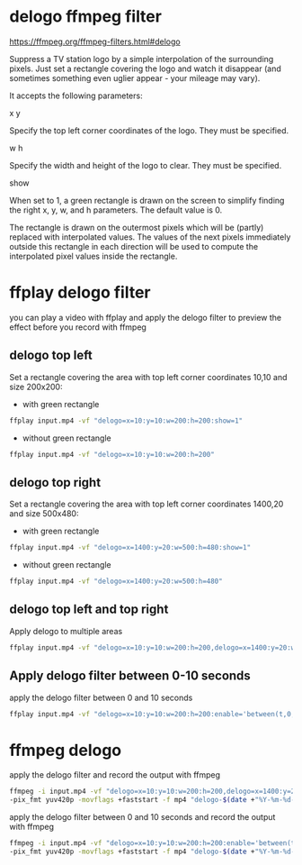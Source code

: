 #+STARTUP: content
* delogo ffmpeg filter

[[https://ffmpeg.org/ffmpeg-filters.html#delogo]]

Suppress a TV station logo by a simple interpolation of the surrounding pixels.
Just set a rectangle covering the logo and watch it disappear (and sometimes something even uglier appear - your mileage may vary).

It accepts the following parameters:

x
y


Specify the top left corner coordinates of the logo. They must be specified.

w
h

Specify the width and height of the logo to clear. They must be specified.

show

When set to 1, a green rectangle is drawn on the screen to simplify finding the right x, y, w, and h parameters. The default value is 0.

The rectangle is drawn on the outermost pixels which will be (partly) replaced with interpolated values. The values of the next pixels immediately outside this rectangle in each direction will be used to compute the interpolated pixel values inside the rectangle.

* ffplay delogo filter

you can play a video with ffplay and apply the delogo filter to preview the effect before you record with ffmpeg

** delogo top left

Set a rectangle covering the area with top left corner coordinates 10,10 and size 200x200:

+ with green rectangle

#+begin_src sh
ffplay input.mp4 -vf "delogo=x=10:y=10:w=200:h=200:show=1"
#+end_src

+ without green rectangle

#+begin_src sh
ffplay input.mp4 -vf "delogo=x=10:y=10:w=200:h=200"
#+end_src

** delogo top right

Set a rectangle covering the area with top left corner coordinates 1400,20 and size 500x480:

+ with green rectangle

#+begin_src sh
ffplay input.mp4 -vf "delogo=x=1400:y=20:w=500:h=480:show=1"
#+end_src

+ without green rectangle

#+begin_src sh
ffplay input.mp4 -vf "delogo=x=1400:y=20:w=500:h=480"
#+end_src

** delogo top left and top right

Apply delogo to multiple areas

#+begin_src sh
ffplay input.mp4 -vf "delogo=x=10:y=10:w=200:h=200,delogo=x=1400:y=20:w=500:h=480"
#+end_src

** Apply delogo filter between 0-10 seconds

apply the delogo filter between 0 and 10 seconds

#+begin_src sh
ffplay input.mp4 -vf "delogo=x=10:y=10:w=200:h=200:enable='between(t,0,10)',delogo=x=1400:y=20:w=500:h=480:enable='between(t,0,10)'"
#+end_src

* ffmpeg delogo

apply the delogo filter and record the output with ffmpeg

#+begin_src sh
ffmpeg -i input.mp4 -vf "delogo=x=10:y=10:w=200:h=200,delogo=x=1400:y=20:w=500:h=480" \
-pix_fmt yuv420p -movflags +faststart -f mp4 "delogo-$(date +"%Y-%m-%d-%H-%M-%S").mp4"
#+end_src

apply the delogo filter between 0 and 10 seconds and record the output with ffmpeg

#+begin_src sh
ffmpeg -i input.mp4 -vf "delogo=x=10:y=10:w=200:h=200:enable='between(t,0,10)',delogo=x=1400:y=20:w=500:h=480:enable='between(t,0,10)'" \
-pix_fmt yuv420p -movflags +faststart -f mp4 "delogo-$(date +"%Y-%m-%d-%H-%M-%S").mp4"
#+end_src
